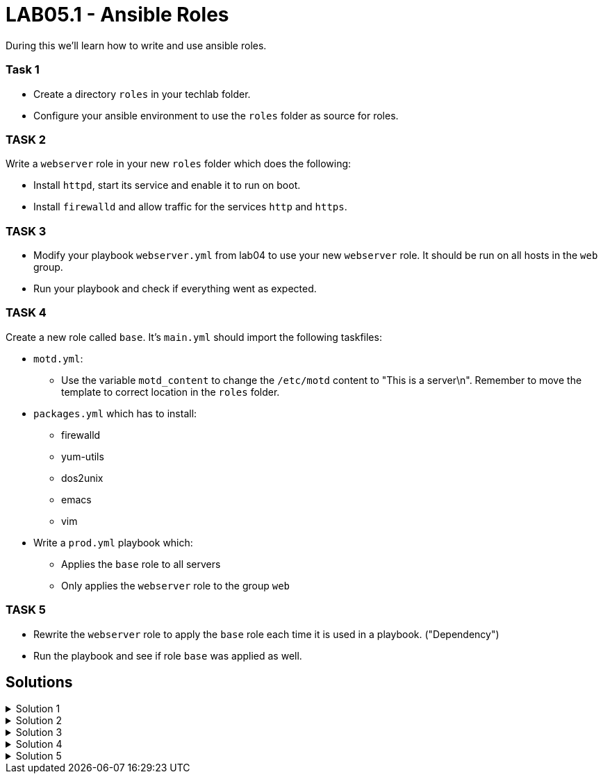 # LAB05.1 - Ansible Roles

During this we'll learn how to write and use ansible roles.

### Task 1
- Create a directory `roles` in your techlab folder.
- Configure your ansible environment to use the `roles` folder as source for roles.

### TASK 2
Write a `webserver` role in your new `roles` folder which does the following:

- Install `httpd`,  start its service and enable it to run on boot. 
- Install `firewalld` and allow traffic for the services `http` and `https`.

### TASK 3
- Modify your playbook `webserver.yml` from lab04 to use your new `webserver` role. It should be run on all hosts in the `web` group. 
- Run your playbook  and check if everything went as expected.

### TASK 4
Create a new role called `base`. It's `main.yml` should import the following taskfiles:
[.result]
====
* `motd.yml`:
  ** Use the variable `motd_content` to change the `/etc/motd` content to "This is a server\n". Remember to
    move the template to correct location in the `roles` folder.
* `packages.yml` which has to install:
  ** firewalld
  ** yum-utils
  ** dos2unix
  ** emacs
  ** vim
* Write a `prod.yml` playbook which:
  ** Applies the `base` role to all servers
  ** Only applies the `webserver` role to the group `web`
====

### TASK 5
- Rewrite the `webserver` role to apply the `base` role each time it is used in a playbook. ("Dependency")
- Run the playbook and see if role `base` was applied as well.

## Solutions

.Solution 1
[%collapsible]
====
[shell]
----
$ mkdir roles
$ grep roles_path ansible.cfg 
roles_path    = /etc/ansible/roles:/usr/share/ansible/roles:/home/ansible/techlab/roles
----
====

.Solution 2
[%collapsible]
====
[shell]
----
$ cd roles/
$ ansible-galaxy init webserver

$ cat roles/webserver/tasks/main.yml 
---
# tasks file for webserver
- name: install packaged
  yum:
    name:
      - httpd
      - firewalld
    state: installed
- name: start services
  service:
    name: "{{ item }}"
    state: started
    enabled: yes
  with_items:
    - httpd
    - firewalld
- name: open firewall for http and https
  firewalld:
    service: "{{ item }}"
    state: enabled
    immediate: yes
    permanent: true
  with_items:
    - http
    - https
----
====

.Solution 3
[%collapsible]
====
[shell]
----
$ cat webserver.yml 
---
- hosts: web
  become: yes
  roles:
    - webserver

$ ansible-playbook webserver.yml
----
====

.Solution 4
[%collapsible]
=====
[shell]
----
$ cd roles/; ansible-galaxy init base;

$ cat roles/base/defaults/main.yml 
---
# defaults file for base
motd_content: "This is a server\n"

$ ls roles/base/tasks/
main.yml      motd.yml      packages.yml  

$ cat roles/base/tasks/motd.yml 
---
- name: put motd template
  template:
    src: templates/motd.j2
    dest: /etc/motd

$ cat roles/base/tasks/packages.yml 
---
- name: install packages
  yum:
    name:
      - firewalld
      - yum-utils
      - dos2unix
      - emacs
      - vim 
    state: installed

$ cat roles/base/tasks/main.yml 
---
# tasks file for base
- name: set custom text
  include: motd.yml
  tags: motd
- name: install packages
  include: packages.yml
  tags: packages

$ cat prod.yml
---
- hosts: all
  become: yes
  roles:
    - base

- hosts: web
  become: yes
  roles:
    - webserver
----

[NOTE]
====
Take notice the of different content of `/etc/motd` on the control node!
====
=====
.Solution 5
[%collapsible]
====
[shell]
----
$ cat roles/webserver/meta/main.yml
dependencies:
  - base
$ cat prod.yml 
---
- hosts: web
  become: yes
  roles:
    - webserver

$ ansible-playbook prod.yml
----
====
